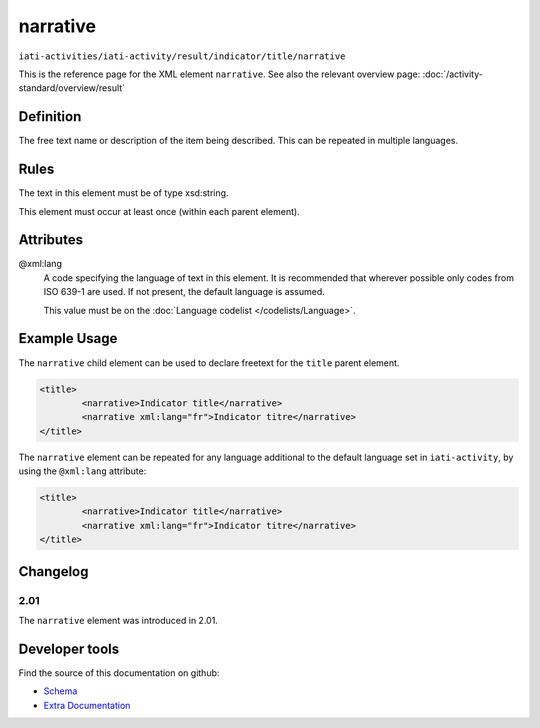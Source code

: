 narrative
=========

``iati-activities/iati-activity/result/indicator/title/narrative``

This is the reference page for the XML element ``narrative``. See also the relevant overview page: :doc:`/activity-standard/overview/result` 

.. index::
  single: narrative

Definition
~~~~~~~~~~


The free text name or description of the item being described. This can
be repeated in multiple languages.


Rules
~~~~~

The text in this element must be of type xsd:string.








This element must occur at least once (within each parent element).







Attributes
~~~~~~~~~~


.. _iati-activities/iati-activity/result/indicator/title/narrative/.xml:lang:

@xml:lang
  A code specifying the language of text in this element. It is recommended that wherever possible only codes from ISO 639-1 are used. If not present, the default language is assumed.

  This value must be on the :doc:`Language codelist </codelists/Language>`.



  



Example Usage
~~~~~~~~~~~~~
The ``narrative`` child element can be used to declare freetext for the ``title`` parent element.

.. code-block:: xml

		<title>
			<narrative>Indicator title</narrative>
			<narrative xml:lang="fr">Indicator titre</narrative>
		</title>

The ``narrative`` element can be repeated for any language additional to the default language set in ``iati-activity``, by using the ``@xml:lang`` attribute:

.. code-block:: xml

		<title>
			<narrative>Indicator title</narrative>
			<narrative xml:lang="fr">Indicator titre</narrative>
		</title>

Changelog
~~~~~~~~~

2.01
^^^^

| The ``narrative`` element was introduced in 2.01.


Developer tools
~~~~~~~~~~~~~~~

Find the source of this documentation on github:

* `Schema <https://github.com/IATI/IATI-Schemas/blob/version-2.03/iati-common.xsd#L27>`_
* `Extra Documentation <https://github.com/IATI/IATI-Extra-Documentation/blob/version-2.03/en/activity-standard/iati-activities/iati-activity/result/indicator/title/narrative.rst>`_

